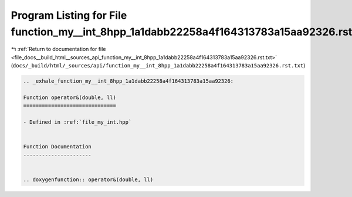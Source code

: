 
.. _program_listing_file_docs__build_html__sources_api_function_my__int_8hpp_1a1dabb22258a4f164313783a15aa92326.rst.txt:

Program Listing for File function_my__int_8hpp_1a1dabb22258a4f164313783a15aa92326.rst.txt
=========================================================================================

|exhale_lsh| :ref:`Return to documentation for file <file_docs__build_html__sources_api_function_my__int_8hpp_1a1dabb22258a4f164313783a15aa92326.rst.txt>` (``docs/_build/html/_sources/api/function_my__int_8hpp_1a1dabb22258a4f164313783a15aa92326.rst.txt``)

.. |exhale_lsh| unicode:: U+021B0 .. UPWARDS ARROW WITH TIP LEFTWARDS

.. code-block:: cpp

   .. _exhale_function_my__int_8hpp_1a1dabb22258a4f164313783a15aa92326:
   
   Function operator&(double, ll)
   ==============================
   
   - Defined in :ref:`file_my_int.hpp`
   
   
   Function Documentation
   ----------------------
   
   
   .. doxygenfunction:: operator&(double, ll)
